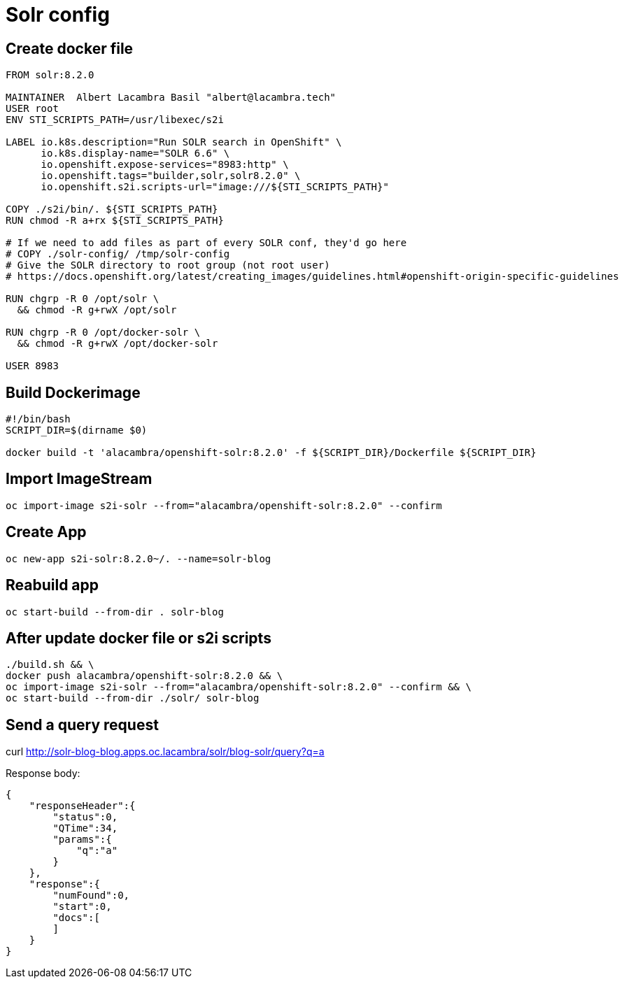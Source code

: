 = Solr config

== Create docker file

[source,dockerfile]
--
FROM solr:8.2.0

MAINTAINER  Albert Lacambra Basil "albert@lacambra.tech"
USER root
ENV STI_SCRIPTS_PATH=/usr/libexec/s2i

LABEL io.k8s.description="Run SOLR search in OpenShift" \
      io.k8s.display-name="SOLR 6.6" \
      io.openshift.expose-services="8983:http" \
      io.openshift.tags="builder,solr,solr8.2.0" \
      io.openshift.s2i.scripts-url="image:///${STI_SCRIPTS_PATH}"

COPY ./s2i/bin/. ${STI_SCRIPTS_PATH}
RUN chmod -R a+rx ${STI_SCRIPTS_PATH}

# If we need to add files as part of every SOLR conf, they'd go here
# COPY ./solr-config/ /tmp/solr-config
# Give the SOLR directory to root group (not root user)
# https://docs.openshift.org/latest/creating_images/guidelines.html#openshift-origin-specific-guidelines

RUN chgrp -R 0 /opt/solr \
  && chmod -R g+rwX /opt/solr

RUN chgrp -R 0 /opt/docker-solr \
  && chmod -R g+rwX /opt/docker-solr
  
USER 8983
--

== Build Dockerimage

[source, bash]
--
#!/bin/bash
SCRIPT_DIR=$(dirname $0)

docker build -t 'alacambra/openshift-solr:8.2.0' -f ${SCRIPT_DIR}/Dockerfile ${SCRIPT_DIR}
--

== Import ImageStream

[source, bash]
--
oc import-image s2i-solr --from="alacambra/openshift-solr:8.2.0" --confirm
--

== Create App

[source, bash]
--
oc new-app s2i-solr:8.2.0~/. --name=solr-blog
--

== Reabuild app

[source, bash]
--
oc start-build --from-dir . solr-blog
--

== After update docker file or s2i scripts
[source, bash]
--
./build.sh && \ 
docker push alacambra/openshift-solr:8.2.0 && \
oc import-image s2i-solr --from="alacambra/openshift-solr:8.2.0" --confirm && \
oc start-build --from-dir ./solr/ solr-blog
--

== Send a query request
--
curl http://solr-blog-blog.apps.oc.lacambra/solr/blog-solr/query?q=a
--

Response body:
[source, json]
--
{
    "responseHeader":{
        "status":0,
        "QTime":34,
        "params":{
            "q":"a"
        }
    },
    "response":{
        "numFound":0,
        "start":0,
        "docs":[
        ]
    }
}
--